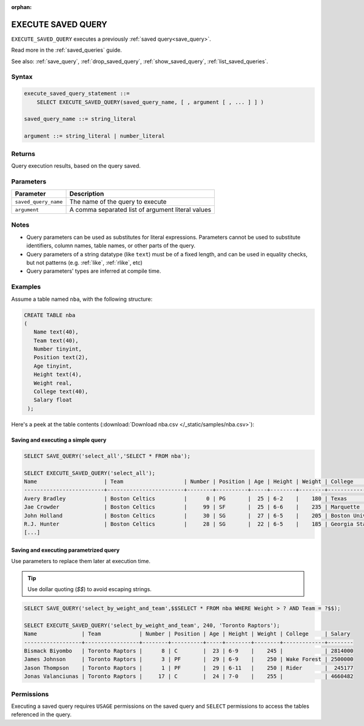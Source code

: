 :orphan:

.. _execute_saved_query:

********************
EXECUTE SAVED QUERY
********************

``EXECUTE_SAVED_QUERY`` executes a previously :ref:`saved query<save_query>`.

Read more in the :ref:`saved_queries` guide.

See also: :ref:`save_query`, :ref:`drop_saved_query`, :ref:`show_saved_query`, :ref:`list_saved_queries`.

Syntax
==========

.. code-block:: sql

   execute_saved_query_statement ::=
       SELECT EXECUTE_SAVED_QUERY(saved_query_name, [ , argument [ , ... ] ] )

   saved_query_name ::= string_literal

   argument ::= string_literal | number_literal

Returns
==========

Query execution results, based on the query saved.

Parameters
============

.. list-table:: 
   :widths: auto
   :header-rows: 1
   
   * - Parameter
     - Description
   * - ``saved_query_name``
     - The name of the query to execute
   * - ``argument``
     - A comma separated list of argument literal values


Notes
=========

* Query parameters can be used as substitutes for literal expressions. Parameters cannot be used to substitute identifiers, column names, table names, or other parts of the query.

* Query parameters of a string datatype (like ``text``) must be of a fixed length, and can be used in equality checks, but not patterns (e.g. :ref:`like`, :ref:`rlike`, etc)

* Query parameters' types are inferred at compile time.

Examples
===========

Assume a table named ``nba``, with the following structure:

.. code-block:: postgres
   
   CREATE TABLE nba
   (
      Name text(40),
      Team text(40),
      Number tinyint,
      Position text(2),
      Age tinyint,
      Height text(4),
      Weight real,
      College text(40),
      Salary float
    );


Here's a peek at the table contents (:download:`Download nba.csv </_static/samples/nba.csv>`):

.. csv-table:: nba.csv
   :file: nba-t10.csv
   :widths: auto
   :header-rows: 1


Saving and executing a simple query
---------------------------------------

.. code-block:: sql

   SELECT SAVE_QUERY('select_all','SELECT * FROM nba');
   
   SELECT EXECUTE_SAVED_QUERY('select_all');
   Name                     | Team                   | Number | Position | Age | Height | Weight | College               | Salary  
   -------------------------+------------------------+--------+----------+-----+--------+--------+-----------------------+---------
   Avery Bradley            | Boston Celtics         |      0 | PG       |  25 | 6-2    |    180 | Texas                 |  7730337
   Jae Crowder              | Boston Celtics         |     99 | SF       |  25 | 6-6    |    235 | Marquette             |  6796117
   John Holland             | Boston Celtics         |     30 | SG       |  27 | 6-5    |    205 | Boston University     |         
   R.J. Hunter              | Boston Celtics         |     28 | SG       |  22 | 6-5    |    185 | Georgia State         |  1148640
   [...]

Saving and executing parametrized query
------------------------------------------

Use parameters to replace them later at execution time. 

.. tip:: Use dollar quoting (`$$`) to avoid escaping strings.

.. code-block:: psql

   SELECT SAVE_QUERY('select_by_weight_and_team',$$SELECT * FROM nba WHERE Weight > ? AND Team = ?$$);
   
   SELECT EXECUTE_SAVED_QUERY('select_by_weight_and_team', 240, 'Toronto Raptors');
   Name              | Team            | Number | Position | Age | Height | Weight | College     | Salary 
   ------------------+-----------------+--------+----------+-----+--------+--------+-------------+--------
   Bismack Biyombo   | Toronto Raptors |      8 | C        |  23 | 6-9    |    245 |             | 2814000
   James Johnson     | Toronto Raptors |      3 | PF       |  29 | 6-9    |    250 | Wake Forest | 2500000
   Jason Thompson    | Toronto Raptors |      1 | PF       |  29 | 6-11   |    250 | Rider       |  245177
   Jonas Valanciunas | Toronto Raptors |     17 | C        |  24 | 7-0    |    255 |             | 4660482

Permissions
=============

Executing a saved query requires ``USAGE`` permissions on the saved query and ``SELECT`` permissions to access the tables referenced in the query.